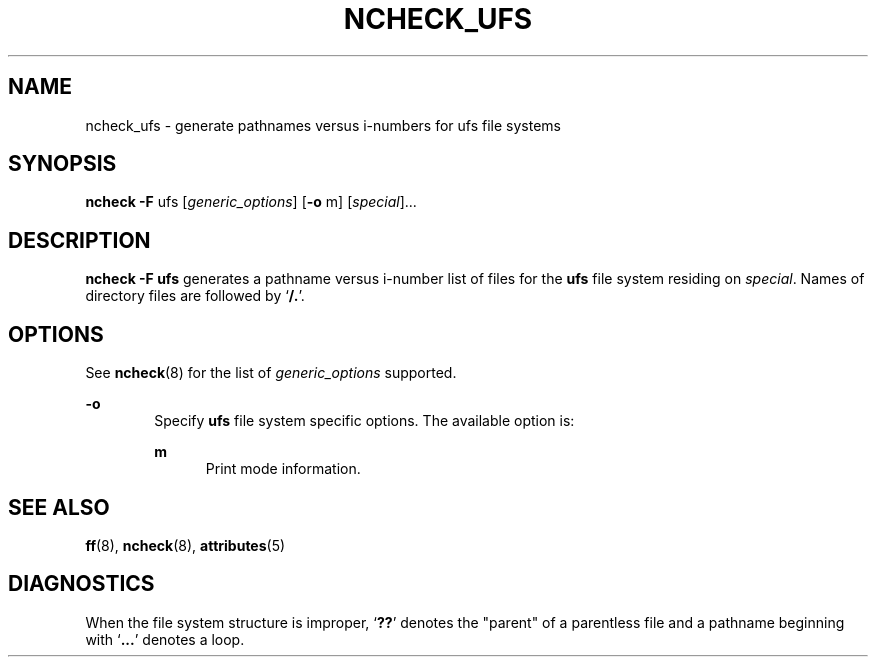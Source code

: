 '\" te
.\"  Copyright 1989 AT&T  Copyright (c) 1997 Sun Microsystems, Inc.  All Rights Reserved.
.\" The contents of this file are subject to the terms of the Common Development and Distribution License (the "License").  You may not use this file except in compliance with the License.
.\" You can obtain a copy of the license at usr/src/OPENSOLARIS.LICENSE or http://www.opensolaris.org/os/licensing.  See the License for the specific language governing permissions and limitations under the License.
.\" When distributing Covered Code, include this CDDL HEADER in each file and include the License file at usr/src/OPENSOLARIS.LICENSE.  If applicable, add the following below this CDDL HEADER, with the fields enclosed by brackets "[]" replaced with your own identifying information: Portions Copyright [yyyy] [name of copyright owner]
.TH NCHECK_UFS 8 "Dec 18, 1991"
.SH NAME
ncheck_ufs \- generate pathnames versus i-numbers for ufs file systems
.SH SYNOPSIS
.LP
.nf
\fBncheck\fR \fB-F\fR ufs [\fIgeneric_options\fR] [\fB-o\fR m] [\fIspecial\fR]...
.fi

.SH DESCRIPTION
.sp
.LP
\fBncheck\fR \fB-F\fR \fBufs\fR generates a pathname versus i-number list of
files for the  \fBufs\fR file system residing on \fIspecial\fR. Names of
directory files are followed by `\fB/.\fR'.
.SH OPTIONS
.sp
.LP
See \fBncheck\fR(8) for the list of \fIgeneric_options\fR supported.
.sp
.ne 2
.na
\fB\fB-o\fR\fR
.ad
.RS 6n
Specify \fBufs\fR file system specific options. The available option is:
.sp
.ne 2
.na
\fB\fBm\fR\fR
.ad
.RS 5n
Print mode information.
.RE

.RE

.SH SEE ALSO
.sp
.LP
\fBff\fR(8), \fBncheck\fR(8), \fBattributes\fR(5)
.SH DIAGNOSTICS
.sp
.LP
When the file system structure is improper, `\fB??\fR' denotes the "parent" of
a parentless file and a pathname beginning with `\fB\&.\|.\|.\fR' denotes a
loop.
